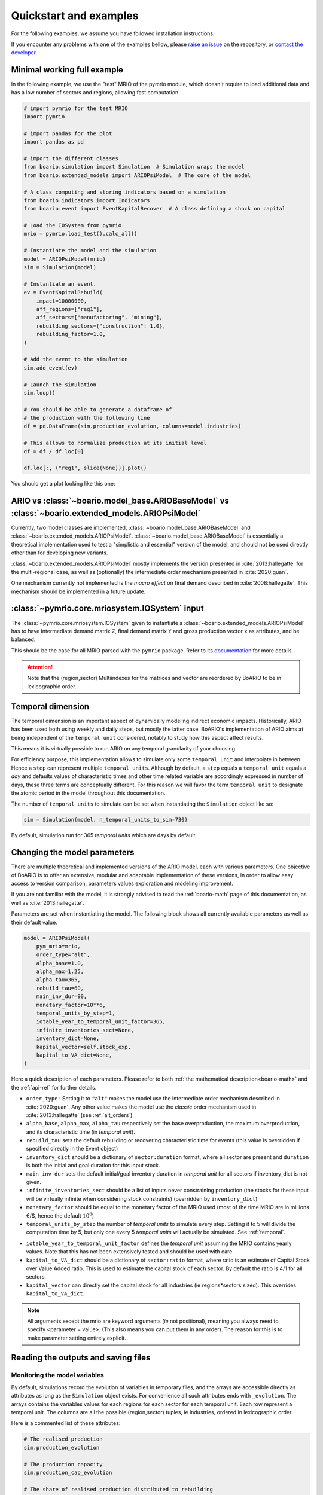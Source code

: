 .. role:: pythoncode(code)
   :language: python

.. _boario-quickstart:

Quickstart and examples
==============================

For the following examples, we assume you have followed installation instructions.

If you encounter any problems with one of the examples bellow, please `raise an issue`_
on the repository, or `contact the developer`_.

.. _raise an issue: https://github.com/spjuhel/BoARIO/issues/new

.. _contact the developer: pro@sjuhel.org


Minimal working full example
__________________________________

In the following example, we use the "test" MRIO of the pymrio module,
which doesn't require to load additional data and has a low number of sectors and
regions, allowing fast computation.

.. code:: python

          # import pymrio for the test MRIO
          import pymrio

          # import pandas for the plot
          import pandas as pd

          # import the different classes
          from boario.simulation import Simulation  # Simulation wraps the model
          from boario.extended_models import ARIOPsiModel  # The core of the model

          # A class computing and storing indicators based on a simulation
          from boario.indicators import Indicators
          from boario.event import EventKapitalRecover  # A class defining a shock on capital

          # Load the IOSystem from pymrio
          mrio = pymrio.load_test().calc_all()

          # Instantiate the model and the simulation
          model = ARIOPsiModel(mrio)
          sim = Simulation(model)

          # Instantiate an event.
          ev = EventKapitalRebuild(
              impact=10000000,
              aff_regions=["reg1"],
              aff_sectors=["manufactoring", "mining"],
              rebuilding_sectors={"construction": 1.0},
              rebuilding_factor=1.0,
          )

          # Add the event to the simulation
          sim.add_event(ev)

          # Launch the simulation
          sim.loop()

          # You should be able to generate a dataframe of
          # the production with the following line
          df = pd.DataFrame(sim.production_evolution, columns=model.industries)

          # This allows to normalize production at its initial level
          df = df / df.loc[0]

          df.loc[:, ("reg1", slice(None))].plot()

You should get a plot looking like this one:

.. image:: ./imgs/boario-minimal-example-1-plot.png
  :width: 600
  :alt: Example of results plot


ARIO vs :class:`~boario.model_base.ARIOBaseModel` vs :class:`~boario.extended_models.ARIOPsiModel`
_____________________________________________________________________________________________________________

Currently, two model classes are implemented, :class:`~boario.model_base.ARIOBaseModel` and :class:`~boario.extended_models.ARIOPsiModel`.
:class:`~boario.model_base.ARIOBaseModel` is essentially a theoretical implementation used to test a "simplistic and essential" version of the model, and should not
be used directly other than for developing new variants.

:class:`~boario.extended_models.ARIOPsiModel` mostly implements the version presented in :cite:`2013:hallegatte` for the multi-regional case,
as well as (optionally) the intermediate order mechanism presented in :cite:`2020:guan`.

One mechanism currently not implemented is the `macro effect` on final demand described in :cite:`2008:hallegatte`. This mechanism should be implemented in a future update.

:class:`~pymrio.core.mriosystem.IOSystem` input
________________________________________________________

The :class:`~pymrio.core.mriosystem.IOSystem` given to instantiate a :class:`~boario.extended_models.ARIOPsiModel` has to
have intermediate demand matrix ``Z``, final demand matrix ``Y`` and gross production vector ``x`` as attributes, and be balanced.

This should be the case for all MRIO parsed with the ``pymrio`` package.
Refer to its `documentation <https://pymrio.readthedocs.io/en/latest/>`_ for more details.

.. attention::

   Note that the (region,sector) Multiindexes for the matrices and vector are reordered by BoARIO to be in lexicographic order.

.. _temporal:

Temporal dimension
______________________


The temporal dimension is an important aspect of dynamically modeling indirect economic impacts.
Historically, ARIO has been used both using weekly and daily steps, but mostly the latter case.
BoARIO's implementation of ARIO aims at being independent of the ``temporal unit``
considered, notably to study how this aspect affect results.

This means it is virtually possible to run ARIO on any temporal granularity of your choosing.

For efficiency purpose, this implementation allows to simulate only some ``temporal unit`` and interpolate in between.
Hence a ``step`` can represent multiple ``temporal units``. Although by default, a ``step`` equals a ``temporal unit`` equals a `day` and
defaults values of characteristic times and other time related variable are accordingly expressed in number of days, these three terms are conceptually
different. For this reason we will favor the term ``temporal unit`` to designate the atomic period in the model throughout this documentation.

The number of ``temporal units`` to simulate can be set when instantiating the ``Simulation`` object like so:

.. code:: python

          sim = Simulation(model, n_temporal_units_to_sim=730)

By default, simulation run for 365 `temporal units` which are days by default.

.. _model_parameters:

Changing the model parameters
__________________________________


There are multiple theoretical and implemented versions of the ARIO model, each
with various parameters. One objective of BoARIO is to offer an extensive,
modular and adaptable implementation of these versions, in order to allow easy
access to version comparison, parameters values exploration and modeling
improvement.

If you are not familiar with the model, it is strongly advised to read the :ref:`boario-math` page of this documentation,
as well as :cite:`2013:hallegatte`.

Parameters are set when instantiating the model. The following block shows all currently available parameters as well as their default value.

.. code:: python

          model = ARIOPsiModel(
              pym_mrio=mrio,
              order_type="alt",
              alpha_base=1.0,
              alpha_max=1.25,
              alpha_tau=365,
              rebuild_tau=60,
              main_inv_dur=90,
              monetary_factor=10**6,
              temporal_units_by_step=1,
              iotable_year_to_temporal_unit_factor=365,
              infinite_inventories_sect=None,
              inventory_dict=None,
              kapital_vector=self.stock_exp,
              kapital_to_VA_dict=None,
          )


Here a quick description of each parameters. Please refer to both :ref:`the mathematical description<boario-math>` and the :ref:`api-ref` for further details.

* ``order_type`` : Setting it to ``"alt"`` makes the model use the intermediate order mechanism described in :cite:`2020:guan`. Any other value makes the model use the `classic` order mechanism used in :cite:`2013:hallegatte` (see :ref:`alt_orders`)

* ``alpha_base``, ``alpha_max``, ``alpha_tau`` respectively set the base overproduction, the maximum overproduction, and its characteristic time (in `temporal unit`).

* ``rebuild_tau`` sets the default rebuilding or recovering characteristic time for events (this value is overridden if specified directly in the Event object)

* ``inventory_dict`` should be a dictionary of ``sector:duration`` format, where all sector are present and ``duration`` is both the initial and goal duration for this input stock.

* ``main_inv_dur`` sets the default initial/goal inventory duration in `temporal unit` for all sectors if inventory_dict is not given.

* ``infinite_inventories_sect`` should be a list of inputs never constraining production (the stocks for these input will be virtually infinite when considering stock constraints) (overridden by ``inventory_dict``)

* ``monetary_factor`` should be equal to the monetary factor of the MRIO used (most of the time MRIO are in millions €/$, hence the default :math:`10^6`)

* ``temporal_units_by_step`` the number of `temporal units` to simulate every step. Setting it to 5 will divide the computation time by 5, but only one every 5 `temporal units` will actually be simulated. See :ref:`temporal`.

.. _year_to_temporal_unit_factor:

* ``iotable_year_to_temporal_unit_factor`` defines the `temporal unit` assuming the MRIO contains yearly values. Note that this has not been extensively tested and should be used with care.

* ``kapital_to_VA_dict`` should be a dictionary of ``sector:ratio`` format, where ratio is an estimate of Capital Stock over Value Added ratio. This is used to estimate the capital stock of each sector. By default the ratio is 4/1 for all sectors.

* ``kapital_vector`` can directly set the capital stock for all industries (ie regions*sectors sized). This overrides ``kapital_to_VA_dict``.

.. note::

   All arguments except the mrio are keyword arguments (`ie` not positional), meaning you always need to specify <parameter = value>.
   (This also means you can put them in any order). The reason for this is to make parameter setting entirely explicit.


Reading the outputs and saving files
__________________________________________

.. _variables_evolution:

Monitoring the model variables
------------------------------

By default, simulations record the evolution of variables in temporary files, and the arrays
are accessible directly as attributes as long as the ``Simulation`` object exists.
For convenience all such attributes ends with ``_evolution``.
The arrays contains the variables values for each regions for each sector for each temporal unit.
Each row represent a temporal unit. The columns are all the possible (region,sector) tuples, ie industries,
ordered in lexicographic order.

Here is a commented list of these attributes:

.. code:: python

        # The realised production
        sim.production_evolution

        # The production capacity
        sim.production_cap_evolution

        # The share of realised production distributed to rebuilding
        sim.rebuild_production_evolution

        # The overproduction factor
        sim.overproduction_evolution

        # The (total) intermediate demand (ie how much intermediate demand was addressed to sector i in region j)
        sim.io_demand_evolution

        # The (total) final demand (note the final demand is currently fix in the model)
        sim.final_demand_evolution

        # The (total) rebuild demand
        sim.rebuild_demand_evolution

        # The amount of final demand that couldn't be satisfied
        sim.final_demand_unmet_evolution

        # The remaining amount of destroyed (ie not recovered/rebuilt) capital
        sim.regional_sectoral_kapital_destroyed_evolution

        # Note that the following array have one more dimension,
        # their shape is (temporal units, sectors, regions*sectors)
        # This one states for each temporal unit, for each input, for each (region,sector)
        # if the input was limiting production. For efficiency, information is stored as a
        # byte, -1 for False, 1 for True
        sim.limiting_inputs_evolution

It is also possible to record the inputs stocks, but this is disabled by defaults as its shape is the same as
``limiting_inputs_evolution``, but its ``dtype`` is ``float64``, which can very rapidly lead to huge files.

.. code:: python

          # Setup the recording of stocks
          sim = simulation(model, register_stocks=True)

          # Access the array
          sim.inputs_evolution

These files are raw numpy arrays (for efficiency purpose) but you can easily transform them to pandas DataFrame as ``model.industries`` stores
the relevant MultiIndex.

.. code:: python

          df = pd.DataFrame(sim.production_evolution, columns=model.industries)

.. _index_records:

Saving indexes, parameters and events simulated
-----------------------------------------------

In order to keep experiments organized and reproducible,
the following arguments can be used when instantiating a
``Simulation`` object:

* ``"save_index"`` : ``True|False``, if ``True``, save a file :file:`boario_output_dir/results/jsons/indexes.json`, where the indexes (regions, sectors, final demand categories, etc.) are stored.

* ``"save_params"`` : ``True|False``, if ``True``, save a file :file:`boario_output_dir/results/jsons/simulated_params.json`, where the simulation parameters are stored.

* ``"save_events"`` : ``True|False``, if ``True``, save a file :file:`boario_output_dir/results/jsons/simulated_events.json`, where the indexes (regions, sectors, final demand categories, etc.) are stored.

.. _recording:

Record files
-------------

By defaults the arrays recording the evolution of variables are temporary files (:ref:`variables_evolution`),
which are deleted when the ``Simulation`` object is destroyed.

It is however possible to ask the ``Simulation`` object to save any selection of these raw arrays,
by giving a list and an output directory when instantiating. Here is the complete list of variables than can be saved:

``['production_realised', 'production_capacity', 'final_demand', 'intermediate_demand', 'rebuild_demand',
'overproduction', 'final_demand_unmet', 'rebuild_prod', 'inputs_stocks', 'limiting_inputs', 'kapital_to_recover']``

.. attention::

   ``inputs_stocks`` still requires the argument ``register_stocks`` to be True in order for the file to be saved.


For example the following code will create the files ``"production_realised"`` and ``"final_demand_unmet"``
in the specified folder (or to a temporary directory prefixed by ``"boario"`` by default).

.. code:: python

          sim = Simulation(
              model,
              save_records=["production_realised", "final_demand_unmet"],
              boario_output_dir="folder of your choosing/",
          )


Files saved like this can then be read with:

.. code:: python

          import numpy as np

          # For all records except limiting_inputs and inputs_stocks
          np.memmap(
              "path/to/file",
              mode="r+",
              dtype="float64",
              shape=(n_temporal_units, n_sectors * n_regions),
          )

          # For limiting_inputs
          np.memmap(
              "path/to/file",
              mode="r+",
              dtype="byte",
              shape=(n_sectors * n_temporal_units, n_sectors * n_regions),
          )

          # For inputs_stocks
          np.memmap(
              "path/to/file",
              mode="r+",
              dtype="float64",
              shape=(n_sectors * n_temporal_units, n_sectors * n_regions),
          )

Indicators and parquet files
-------------------------------

You may also pass the ``Simulation`` object to ``indic = Indicators.from_sim()`` to create an :class:`~boario.indicators.Indicators` object,
which will among other things, generate all the pandas dataframe. These dataframes can then be accessed by ``ind.production_realised_df`` for example.

If you also specify a ``results_storage`` argument, instantiating will also produce a ``parquets`` folder at the path given
, inside which all dataframes will be stored as `parquets`_ files (which can then be read easily using :py:func:`~pandas.read_parquet`).

.. code:: python

   from boario.indicators import Indicators

   indic = Indicators.from_sim(sim, results_storage="path/to/save/results")

Calling ``indic.update_indicators()`` fills the ``indic.indicators`` dictionary with the following indicators:

- The total (whole world, all sectors) final consumption not met during the simulation ``indicator['tot_fd_unmet']``.

- The final consumption not met in the region(s) affected by the shock ``indicator['aff_fd_unmet']``.

- The rebuild duration (ie the number of step during which rebuild demand is not zero) ``indicator['rebuild_durations']``.

- If there was a shortage (``indicator['shortage_b']``), its start and end dates ``indicator['shortage_date_start']`` and ``indicator['shortage_date_end']``.

- The top five `(region,sectors)` tuples where there was the biggest absolute change of production compared to a no shock scenario.

It also produce dataframes indicators :

- The production change by region over the simulation (``indic.prod_chg_region``) giving for each region the total gain or loss in production during the simulation.

- The final consumption not met by region over the simulation (``indic.df_loss_region``) giving for each region the total loss in consumption during the simulation.

Finally calling ``indic.write_indicators(storage_path="/path/of/your/choosing")`` will write the ``indic.indicators`` dictionary to :file:`indicators/indicators.json`, as well as :file:`indicators/prod_chg.json` and :file:`indicators/fd_loss.json`. The parent folder defaults to the ``results_storage`` argument given when instantiating the ``Indicators`` object and is overridden if ``storage_path`` is specified. Note that if neither was given, an error is raised.

.. _`parquets`: https://parquet.apache.org/
.. _github repository: https://github.com/spjuhel/BoARIO
.. _here: https://zenodo.org/record/5589597

